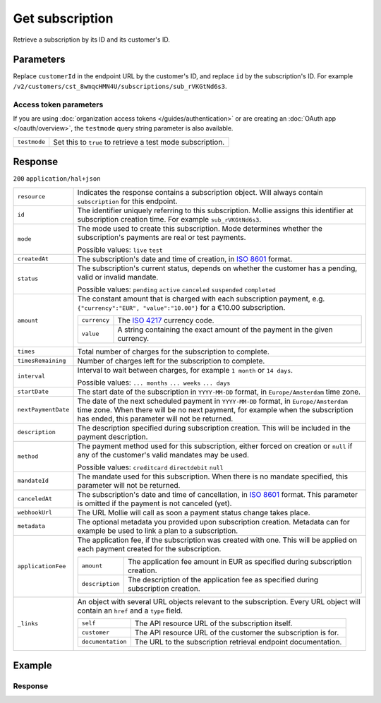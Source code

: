 Get subscription
================
.. api-name:: Subscriptions API
   :version: 2

.. endpoint::
   :method: GET
   :url: https://api.mollie.com/v2/customers/*customerId*/subscriptions/*id*

.. authentication::
   :api_keys: true
   :organization_access_tokens: true
   :oauth: true

Retrieve a subscription by its ID and its customer's ID.

Parameters
----------
Replace ``customerId`` in the endpoint URL by the customer's ID, and replace ``id`` by the subscription's ID. For
example ``/v2/customers/cst_8wmqcHMN4U/subscriptions/sub_rVKGtNd6s3``.

Access token parameters
^^^^^^^^^^^^^^^^^^^^^^^
If you are using :doc:`organization access tokens </guides/authentication>` or are creating an
:doc:`OAuth app </oauth/overview>`, the ``testmode`` query string parameter is also available.

.. list-table::
   :widths: auto

   * - ``testmode``

       .. type:: boolean
          :required: false

     - Set this to ``true`` to retrieve a test mode subscription.

Response
--------
``200`` ``application/hal+json``

.. list-table::
   :widths: auto

   * - ``resource``

       .. type:: string

     - Indicates the response contains a subscription object. Will always contain ``subscription`` for this endpoint.

   * - ``id``

       .. type:: string

     - The identifier uniquely referring to this subscription. Mollie assigns this identifier at subscription creation
       time. For example ``sub_rVKGtNd6s3``.

   * - ``mode``

       .. type:: string

     - The mode used to create this subscription. Mode determines whether the subscription's payments are real or test
       payments.

       Possible values: ``live`` ``test``

   * - ``createdAt``

       .. type:: datetime

     - The subscription's date and time of creation, in `ISO 8601 <https://en.wikipedia.org/wiki/ISO_8601>`_ format.

   * - ``status``

       .. type:: string

     - The subscription's current status, depends on whether the customer has a pending, valid or invalid mandate.

       Possible values: ``pending`` ``active`` ``canceled`` ``suspended`` ``completed``

   * - ``amount``

       .. type:: amount object

     - The constant amount that is charged with each subscription payment, e.g.
       ``{"currency":"EUR", "value":"10.00"}`` for a €10.00 subscription.

       .. list-table::
          :widths: auto

          * - ``currency``

              .. type:: string

            - The `ISO 4217 <https://en.wikipedia.org/wiki/ISO_4217>`_ currency code.

          * - ``value``

              .. type:: string

            - A string containing the exact amount of the payment in the given currency.

   * - ``times``

       .. type:: integer

     - Total number of charges for the subscription to complete.

   * - ``timesRemaining``

       .. type:: integer

     - Number of charges left for the subscription to complete.

   * - ``interval``

       .. type:: string

     - Interval to wait between charges, for example ``1 month`` or ``14 days``.

       Possible values: ``... months`` ``... weeks`` ``... days``

   * - ``startDate``

       .. type:: date

     - The start date of the subscription in ``YYYY-MM-DD`` format, in ``Europe/Amsterdam`` time zone.

   * - ``nextPaymentDate``

       .. type:: date
          :required: false

     - The date of the next scheduled payment in ``YYYY-MM-DD`` format, in ``Europe/Amsterdam`` time zone. When there
       will be no next payment, for example when the subscription has ended, this parameter will not be returned.

   * - ``description``

       .. type:: string

     - The description specified during subscription creation. This will be included in the payment description.

   * - ``method``

       .. type:: string

     - The payment method used for this subscription, either forced on creation or ``null`` if any of the
       customer's valid mandates may be used.

       Possible values: ``creditcard`` ``directdebit`` ``null``

   * - ``mandateId``

       .. type:: string
          :required: false

     - The mandate used for this subscription. When there is no mandate specified, this parameter will not be returned.

   * - ``canceledAt``

       .. type:: datetime

     - The subscription's date and time of cancellation, in
       `ISO 8601 <https://en.wikipedia.org/wiki/ISO_8601>`_ format. This parameter is omitted if the payment is not
       canceled (yet).

   * - ``webhookUrl``

       .. type:: string

     - The URL Mollie will call as soon a payment status change takes place.

   * - ``metadata``

       .. type:: mixed

     - The optional metadata you provided upon subscription creation. Metadata can for example be used to link a plan
       to a subscription.

   * - ``applicationFee``

       .. type:: object

     - The application fee, if the subscription was created with one. This will be applied on each payment created for
       the subscription.

       .. list-table::
          :widths: auto

          * - ``amount``

              .. type:: decimal

            - The application fee amount in EUR as specified during subscription creation.

          * - ``description``

              .. type:: string

            - The description of the application fee as specified during subscription creation.


   * - ``_links``

       .. type:: object

     - An object with several URL objects relevant to the subscription. Every URL object will contain an ``href`` and a
       ``type`` field.

       .. list-table::
          :widths: auto

          * - ``self``

              .. type:: URL object

            - The API resource URL of the subscription itself.

          * - ``customer``

              .. type:: URL object

            - The API resource URL of the customer the subscription is for.

          * - ``documentation``

              .. type:: URL object

            - The URL to the subscription retrieval endpoint documentation.

Example
-------

.. code-block-selector::
   .. code-block:: bash
      :linenos:

      curl -X GET https://api.mollie.com/v2/customers/cst_stTC2WHAuS/subscriptions/sub_rVKGtNd6s3 \
         -H "Authorization: Bearer test_dHar4XY7LxsDOtmnkVtjNVWXLSlXsM"

   .. code-block:: php
      :linenos:

      <?php
      $mollie = new \Mollie\Api\MollieApiClient();
      $mollie->setApiKey("test_dHar4XY7LxsDOtmnkVtjNVWXLSlXsM");

      $customer = $mollie->customers->get("cst_stTC2WHAuS");
      $subscription = $customer->getSubscription("sub_rVKGtNd6s3");

   .. code-block:: ruby
      :linenos:

      require 'mollie-api-ruby'

      Mollie::Client.configure do |config|
        config.api_key = 'test_dHar4XY7LxsDOtmnkVtjNVWXLSlXsM'
      end

      subscription = Mollie::Customer::Subscription.get(
        'sub_rVKGtNd6s3',
        customer_id: 'cst_stTC2WHAuS'
      )

   .. code-block:: javascript
      :linenos:

      const { createMollieClient } = require('@mollie/api-client');
      const mollieClient = createMollieClient({ apiKey: 'test_dHar4XY7LxsDOtmnkVtjNVWXLSlXsM' });

      (async () => {
        const subscription = await mollieClient.customers_subscriptions.get('sub_rVKGtNd6s3', { customerId: 'cst_stTC2WHAuS' });
      })();

Response
^^^^^^^^
.. code-block:: json
   :linenos:

   HTTP/1.1 200 OK
   Content-Type: application/hal+json

   {
       "resource": "subscription",
       "id": "sub_rVKGtNd6s3",
       "mode": "live",
       "createdAt": "2016-06-01T12:23:34+00:00",
       "status": "active",
       "amount": {
           "value": "25.00",
           "currency": "EUR"
       },
       "times": 4,
       "timesRemaining": 4,
       "interval": "3 months",
       "startDate": "2016-06-01",
       "nextPaymentDate": "2016-09-01",
       "description": "Quarterly payment",
       "method": null,
       "mandateId": "mdt_38HS4fsS",
       "webhookUrl": "https://webshop.example.org/payments/webhook",
       "metadata": {
           "plan": "small"
       },
       "_links": {
           "self": {
               "href": "https://api.mollie.com/v2/customers/cst_stTC2WHAuS/subscriptions/sub_rVKGtNd6s3",
               "type": "application/hal+json"
           },
           "customer": {
               "href": "https://api.mollie.com/v2/customers/cst_stTC2WHAuS",
               "type": "application/hal+json"
           },
           "profile": {
               "href": "https://api.mollie.com/v2/profiles/pfl_URR55HPMGx",
               "type": "application/hal+json"
           },
           "documentation": {
               "href": "https://docs.mollie.com/reference/v2/subscriptions-api/get-subscription",
               "type": "text/html"
           }
       }
   }
